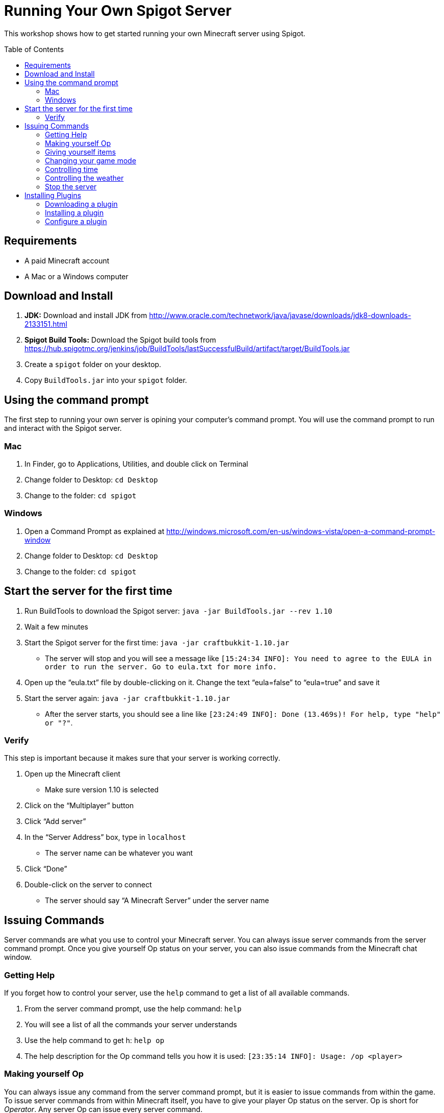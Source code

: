 = Running Your Own Spigot Server
:toc:
:toc-placement!:

This workshop shows how to get started running your own Minecraft server using Spigot.

toc::[]

[[Requirements]]
== Requirements

* A paid Minecraft account
* A Mac or a Windows computer

[[Download]]
== Download and Install
. **JDK:** Download and install JDK from http://www.oracle.com/technetwork/java/javase/downloads/jdk8-downloads-2133151.html
. **Spigot Build Tools:** Download the Spigot build tools from https://hub.spigotmc.org/jenkins/job/BuildTools/lastSuccessfulBuild/artifact/target/BuildTools.jar
. Create a `spigot` folder on your desktop.
. Copy `BuildTools.jar` into your `spigot` folder.

[[UsingTheCommandPrompt]]
== Using the command prompt
The first step to running your own server is opining your computer's command prompt. You will use the command prompt
to run and interact with the Spigot server.

=== Mac
. In Finder, go to Applications, Utilities, and double click on Terminal
. Change folder to Desktop: `cd Desktop`
. Change to the folder: `cd spigot`

=== Windows
. Open a Command Prompt as explained at http://windows.microsoft.com/en-us/windows-vista/open-a-command-prompt-window
. Change folder to Desktop: `cd Desktop`
. Change to the folder: `cd spigot`

[[StartTheServer]]
== Start the server for the first time
. Run BuildTools to download the Spigot server: `java -jar BuildTools.jar --rev 1.10`
. Wait a few minutes
. Start the Spigot server for the first time: `java -jar craftbukkit-1.10.jar`
** The server will stop and you will see a message like `[15:24:34 INFO]: You need to agree to the EULA in order to run the server. Go to eula.txt for more info.`
. Open up the "`eula.txt`" file by double-clicking on it. Change the text "`eula=false`" to "`eula=true`" and save it
. Start the server again: `java -jar craftbukkit-1.10.jar`
** After the server starts, you should see a line like `[23:24:49 INFO]: Done (13.469s)! For help, type "help" or "?"`.

=== Verify
This step is important because it makes sure that your server is working correctly.

. Open up the Minecraft client
** Make sure version 1.10 is selected
. Click on the "`Multiplayer`" button
. Click "`Add server`"
. In the "`Server Address`" box, type in `localhost`
** The server name can be whatever you want
. Click "`Done`"
. Double-click on the server to connect
** The server should say "`A Minecraft Server`" under the server name

[[Commands]]
== Issuing Commands
Server commands are what you use to control your Minecraft server. You can always issue server commands from
the server command prompt. Once you give yourself Op status on your server, you can also issue commands from the
Minecraft chat window.

=== Getting Help
If you forget how to control your server, use the `help` command to get a list of all available commands.

. From the server command prompt, use the help command: `help`
. You will see a list of all the commands your server understands
. Use the help command to get h: `help op`
. The help description for the Op command tells you how it is used: `[23:35:14 INFO]: Usage: /op <player>`

=== Making yourself Op
You can always issue any command from the server command prompt, but it is easier to issue commands from within the game.
To issue server commands from within Minecraft itself, you have to give your player Op status on the server. Op is short
for __Operator__. Any server Op can issue every server command.

. From the server command prompt, use the op command: `op <player>`
** Replace `<player>` with your player name

=== Giving yourself items
Once you have given yourself Op status, you can issue commands from withing Minecraft itself. The first command we will
use is `/give`, to give yourself items in game.

. Switch to your Minecraft client and connect to your server
. Open the chat window by pressing the slash key: `/`
. Give yourself a Diamond Sword: `/give <player> diamond_sword`
. Give yourself 64 Diamonds: `/give <player> diamond 64`
** The list of all items you can give yourself is at http://minecraft-ids.grahamedgecombe.com/

=== Changing your game mode
The `/gamemode` command is used to switch between Creative and Survival mode.

. Switch your game mode to Creative: `/gamemode creative`
. Switch your game mode back to Survival: `/gamemode survival`

=== Controlling time
The `/time` command is used to control time in the game.

. Make it night time: `/time set night`
. Make it day time: `/time set day`

=== Controlling the weather
The `/weather` command is used to control the weather in the game.

. Start a thunderstorm: `/weather thunder`
. Clear the sky: `/weather clear`

=== Stop the server
The `/stop` command is used to safely shut down the server.

. Stop the server: `/stop`
** **Never close the server console without using the `/stop` command first. You will lose work and may ruin your world.**

[[InstallingPlugins]]
== Installing Plugins
Plugins let you add new features to your Minecraft server. You can download plugins from the Bukkit website and the
Spigot website. To install a plugin, copy the plugin `.jar` file into your server's `plugins` folder.

=== Downloading a plugin
Plugins can be downloaded from either the Bukkit website or the Spigot website. For this exercise, we will install
the Giant Trees plugin.

. Open your web browser and go to the Giant Trees plugin page: http://dev.bukkit.org/bukkit-plugins/giant-trees/
. Click on the `Files` link at the top of the page
. Click the link for the latest version for your game version: `2.0.0-alpha.6`
. The plugin `.jar` file will download to your your computer's download folder

=== Installing a plugin
To install a plugin, copy it to your server's `plugins` folder and restart the server.

. Make sure your server is stopped. Use the `/stop` command if it isn't.
. Move `GiantTrees-2.0.0-alpha.6.jar` into the server's `plugins` folder.
** The `plugins` folder should be in the `spigot` folder on your desktop.
. Start the server again: `java -jar craftbukkit-1.10.jar`
. Use the plugins server command to make sure Giant Trees is installed: `plugins`

=== Configure a plugin
Many plugins you download can be customized by editing their configuration file.

. Stop your server from the server command prompt: `stop`
. Open the server's `plugins` folder
. Open the `GiantTrees` folder
. Open the `config.yml` file
. Change the value for `treeGrowthPercentChance` from `0.5` to `3`
. Save your changes and close the file
. Start the server again: `java -jar craftbukkit-1.10.jar`
. Log into your server
. Walk around looking for a giant tree :)